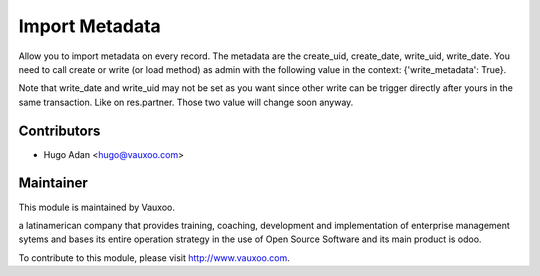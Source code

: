 Import Metadata
===============

Allow you to import metadata on every record. The metadata are the create_uid,
create_date, write_uid, write_date. You need to call create or write (or load
method) as admin with the following value in the context: {'write_metadata':
True}.

Note that write_date and write_uid may not be set as you want since other write
can be trigger directly after yours in the same transaction. Like on
res.partner. Those two value will change soon anyway. 

Contributors
------------

* Hugo Adan <hugo@vauxoo.com>

Maintainer
----------

.. image:: https://www.vauxoo.com/logo.png
    :alt: Vauxoo
    :target: https://vauxoo.com

This module is maintained by Vauxoo.

a latinamerican company that provides training, coaching,
development and implementation of enterprise management
sytems and bases its entire operation strategy in the use
of Open Source Software and its main product is odoo.

To contribute to this module, please visit http://www.vauxoo.com.
